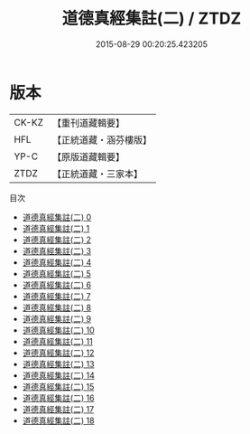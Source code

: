 #+TITLE: 道德真經集註(二) / ZTDZ

#+DATE: 2015-08-29 00:20:25.423205
* 版本
 |     CK-KZ|【重刊道藏輯要】|
 |       HFL|【正統道藏・涵芬樓版】|
 |      YP-C|【原版道藏輯要】|
 |      ZTDZ|【正統道藏・三家本】|
目次
 - [[file:KR5c0095_000.txt][道德真經集註(二) 0]]
 - [[file:KR5c0095_001.txt][道德真經集註(二) 1]]
 - [[file:KR5c0095_002.txt][道德真經集註(二) 2]]
 - [[file:KR5c0095_003.txt][道德真經集註(二) 3]]
 - [[file:KR5c0095_004.txt][道德真經集註(二) 4]]
 - [[file:KR5c0095_005.txt][道德真經集註(二) 5]]
 - [[file:KR5c0095_006.txt][道德真經集註(二) 6]]
 - [[file:KR5c0095_007.txt][道德真經集註(二) 7]]
 - [[file:KR5c0095_008.txt][道德真經集註(二) 8]]
 - [[file:KR5c0095_009.txt][道德真經集註(二) 9]]
 - [[file:KR5c0095_010.txt][道德真經集註(二) 10]]
 - [[file:KR5c0095_011.txt][道德真經集註(二) 11]]
 - [[file:KR5c0095_012.txt][道德真經集註(二) 12]]
 - [[file:KR5c0095_013.txt][道德真經集註(二) 13]]
 - [[file:KR5c0095_014.txt][道德真經集註(二) 14]]
 - [[file:KR5c0095_015.txt][道德真經集註(二) 15]]
 - [[file:KR5c0095_016.txt][道德真經集註(二) 16]]
 - [[file:KR5c0095_017.txt][道德真經集註(二) 17]]
 - [[file:KR5c0095_018.txt][道德真經集註(二) 18]]

